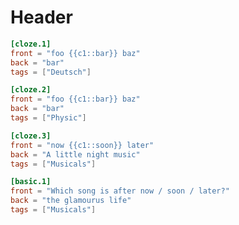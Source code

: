 * Header
  #+begin_src toml
  [cloze.1]
  front = "foo {{c1::bar}} baz"
  back = "bar"
  tags = ["Deutsch"]

  [cloze.2]
  front = "foo {{c1::bar}} baz"
  back = "bar"
  tags = ["Physic"]
  #+end_src

  #+begin_src toml
  [cloze.3]
  front = "now {{c1::soon}} later"
  back = "A little night music"
  tags = ["Musicals"]

  [basic.1]
  front = "Which song is after now / soon / later?"
  back = "the glamourus life"
  tags = ["Musicals"]
  #+end_src
